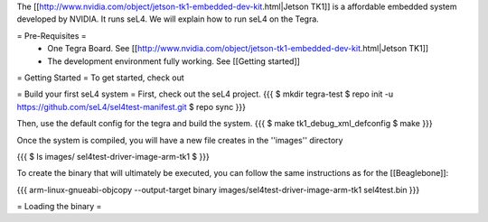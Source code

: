 The [[http://www.nvidia.com/object/jetson-tk1-embedded-dev-kit.html|Jetson TK1]] is a affordable embedded system developed by NVIDIA. It runs seL4. We will explain how to run seL4 on the Tegra.

= Pre-Requisites =
 * One Tegra Board. See [[http://www.nvidia.com/object/jetson-tk1-embedded-dev-kit.html|Jetson TK1]]
 * The development environment fully working. See [[Getting started]]

= Getting Started =
To get started, check out


= Build your first seL4 system =
First, check out the seL4 project.
{{{
$ mkdir tegra-test
$ repo init -u https://github.com/seL4/sel4test-manifest.git
$ repo sync
}}}

Then, use the default config for the tegra and build the system.
{{{
$ make tk1_debug_xml_defconfig
$ make
}}}

Once the system is compiled, you will have a new file creates in the ''images'' directory

{{{
$ ls images/
sel4test-driver-image-arm-tk1
$ 
}}}

To create the binary that will ultimately be executed, you can follow the same instructions as for the [[Beaglebone]]: 

{{{
arm-linux-gnueabi-objcopy --output-target binary images/sel4test-driver-image-arm-tk1 sel4test.bin
}}}

= Loading the binary =
